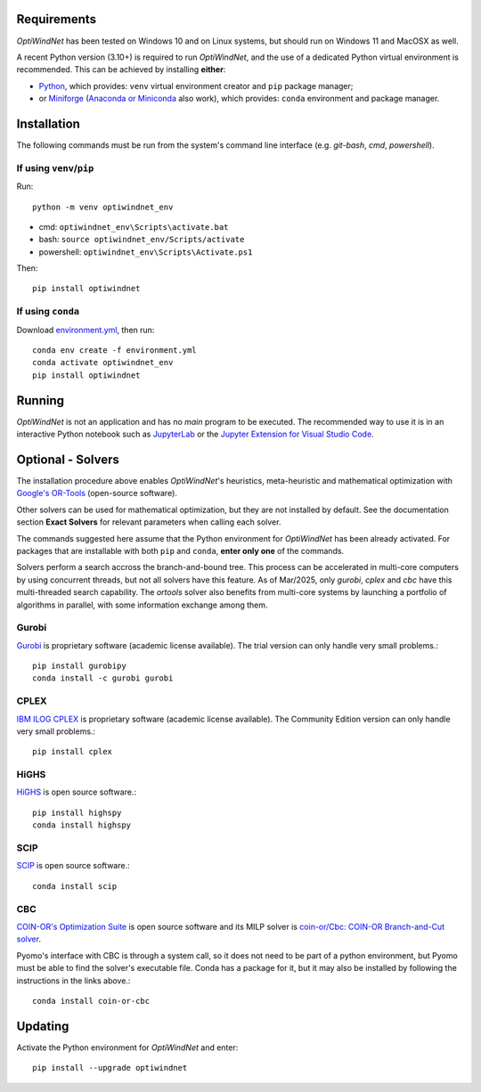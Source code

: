 .. _Requirements:

Requirements
============

*OptiWindNet* has been tested on Windows 10 and on Linux systems, but should run on Windows 11 and MacOSX as well.

A recent Python version (3.10+) is required to run *OptiWindNet*, and the use of a dedicated Python virtual environment is recommended. This can be achieved by installing **either**:

* `Python <https://www.python.org/downloads/>`_, which provides: ``venv`` virtual environment creator and ``pip`` package manager;
* or `Miniforge <https://conda-forge.org/download/>`_ (`Anaconda or Miniconda <https://www.anaconda.com/download/success>`_ also work), which provides: ``conda`` environment and package manager.

.. _Installation:

Installation
============
The following commands must be run from the system's command line interface (e.g. *git-bash*, *cmd*, *powershell*).

If using ``venv``/``pip``
-------------------------

Run::

    python -m venv optiwindnet_env

* cmd: ``optiwindnet_env\Scripts\activate.bat``
* bash: ``source optiwindnet_env/Scripts/activate``
* powershell: ``optiwindnet_env\Scripts\Activate.ps1``

Then::

    pip install optiwindnet

If using ``conda``
------------------

Download `environment.yml <https://gitlab.windenergy.dtu.dk/TOPFARM/OptiWindNet/-/raw/main/environment.yml?ref_type=heads&inline=false>`_, then run::

    conda env create -f environment.yml
    conda activate optiwindnet_env
    pip install optiwindnet


Running
=======

*OptiWindNet* is not an application and has no *main* program to be executed. The recommended way to use it is in an interactive Python notebook such as `JupyterLab <https://jupyterlab.readthedocs.io/en/latest/>`_ or the `Jupyter Extension for Visual Studio Code <https://marketplace.visualstudio.com/items?itemName=ms-toolsai.jupyter>`_.

Optional - Solvers
==================

The installation procedure above enables *OptiWindNet*'s heuristics, meta-heuristic and mathematical optimization with `Google's OR-Tools <https://developers.google.com/optimization>`_ (open-source software).

Other solvers can be used for mathematical optimization, but they are not installed by default.
See the documentation section **Exact Solvers** for relevant parameters when calling each solver.

The commands suggested here assume that the Python environment for *OptiWindNet* has been already activated.
For packages that are installable with both ``pip`` and ``conda``, **enter only one** of the commands.

Solvers perform a search accross the branch-and-bound tree. This process can be accelerated in multi-core computers by using concurrent threads, but not all solvers have this feature. As of Mar/2025, only `gurobi`, `cplex` and `cbc` have this multi-threaded search capability. The `ortools` solver also benefits from multi-core systems by launching a portfolio of algorithms in parallel, with some information exchange among them.

Gurobi
------

`Gurobi <https://www.gurobi.com/academia/academic-program-and-licenses/>`_ is proprietary software (academic license available). The trial version can only handle very small problems.::

    pip install gurobipy
    conda install -c gurobi gurobi

CPLEX
-----

`IBM ILOG CPLEX <https://www.ibm.com/products/ilog-cplex-optimization-studio>`_ is proprietary software (academic license available). The Community Edition version can only handle very small problems.::

    pip install cplex

HiGHS
-----

`HiGHS <https://highs.dev/>`_ is open source software.::

    pip install highspy
    conda install highspy

SCIP
----

`SCIP <https://www.scipopt.org/>`_ is open source software.::

    conda install scip

CBC
---

`COIN-OR's Optimization Suite <https://coin-or.github.io/user_introduction.html>`_ is open source software and its MILP solver is `coin-or/Cbc: COIN-OR Branch-and-Cut solver <https://github.com/coin-or/Cbc>`_.

Pyomo's interface with CBC is through a system call, so it does not need to be part of a python environment, but Pyomo must be able to find the solver's executable file. Conda has a package for it, but it may also be installed by following the instructions in the links above.::

    conda install coin-or-cbc


Updating
========

Activate the Python environment for *OptiWindNet* and enter::

    pip install --upgrade optiwindnet
